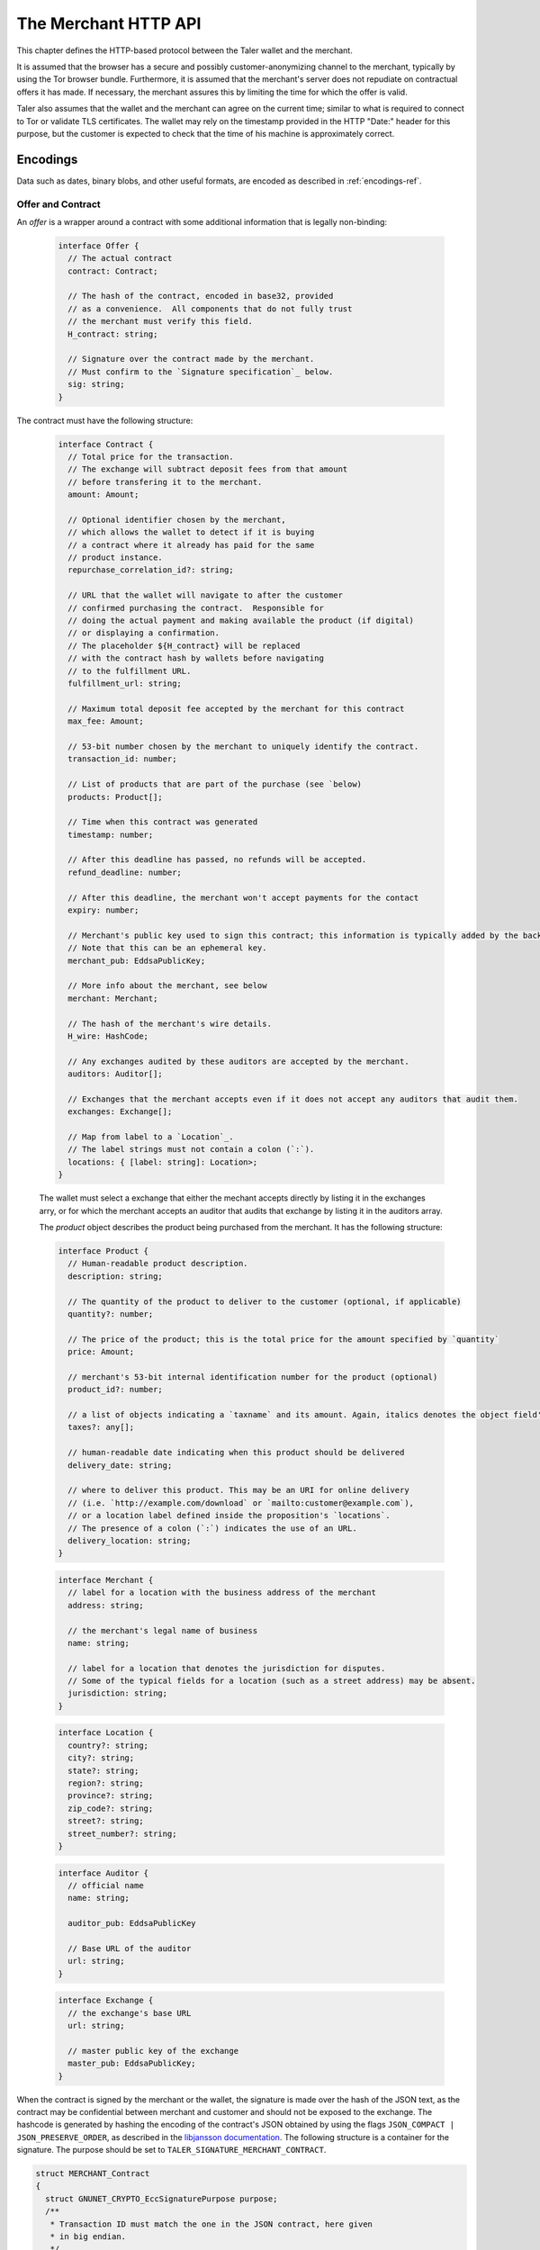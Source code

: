 ..
  This file is part of GNU TALER.
  Copyright (C) 2014, 2015, 2016 and INRIA
  TALER is free software; you can redistribute it and/or modify it under the
  terms of the GNU General Public License as published by the Free Software
  Foundation; either version 2.1, or (at your option) any later version.
  TALER is distributed in the hope that it will be useful, but WITHOUT ANY
  WARRANTY; without even the implied warranty of MERCHANTABILITY or FITNESS FOR
  A PARTICULAR PURPOSE.  See the GNU Lesser General Public License for more details.
  You should have received a copy of the GNU Lesser General Public License along with
  TALER; see the file COPYING.  If not, see <http://www.gnu.org/licenses/>

  @author Florian Dold
  @author Marcello Stanisci

=====================
The Merchant HTTP API
=====================

This chapter defines the HTTP-based protocol between the Taler wallet and the
merchant.

It is assumed that the browser has a secure and possibly customer-anonymizing
channel to the merchant, typically by using the Tor browser bundle.
Furthermore, it is assumed that the merchant's server does not repudiate on
contractual offers it has made.  If necessary, the merchant assures this by
limiting the time for which the offer is valid.

Taler also assumes that the wallet and the merchant can agree on the
current time; similar to what is required to connect to Tor or
validate TLS certificates.  The wallet may rely on the timestamp
provided in the HTTP "Date:" header for this purpose, but the customer
is expected to check that the time of his machine is approximately
correct.

---------
Encodings
---------

Data such as dates, binary blobs, and other useful formats, are encoded as described in :ref:`encodings-ref`.

.. _contract:

Offer and Contract
^^^^^^^^^^^^^^^^^^

An `offer` is a wrapper around a contract with some additional information
that is legally non-binding:

  .. _tsref-type-Offer:
  .. code-block:: tsref
    :name: offer

    interface Offer {
      // The actual contract
      contract: Contract;

      // The hash of the contract, encoded in base32, provided
      // as a convenience.  All components that do not fully trust
      // the merchant must verify this field.
      H_contract: string;

      // Signature over the contract made by the merchant.
      // Must confirm to the `Signature specification`_ below.
      sig: string;
    }

The contract must have the following structure:

  .. _tsref-type-Contract:
  .. code-block:: tsref

    interface Contract {
      // Total price for the transaction.
      // The exchange will subtract deposit fees from that amount
      // before transfering it to the merchant.
      amount: Amount;

      // Optional identifier chosen by the merchant,
      // which allows the wallet to detect if it is buying
      // a contract where it already has paid for the same
      // product instance.
      repurchase_correlation_id?: string;

      // URL that the wallet will navigate to after the customer
      // confirmed purchasing the contract.  Responsible for
      // doing the actual payment and making available the product (if digital)
      // or displaying a confirmation.
      // The placeholder ${H_contract} will be replaced
      // with the contract hash by wallets before navigating
      // to the fulfillment URL.
      fulfillment_url: string;

      // Maximum total deposit fee accepted by the merchant for this contract
      max_fee: Amount;

      // 53-bit number chosen by the merchant to uniquely identify the contract.
      transaction_id: number;

      // List of products that are part of the purchase (see `below)
      products: Product[];

      // Time when this contract was generated
      timestamp: number;

      // After this deadline has passed, no refunds will be accepted.
      refund_deadline: number;

      // After this deadline, the merchant won't accept payments for the contact
      expiry: number;

      // Merchant's public key used to sign this contract; this information is typically added by the backend
      // Note that this can be an ephemeral key.
      merchant_pub: EddsaPublicKey;

      // More info about the merchant, see below
      merchant: Merchant;

      // The hash of the merchant's wire details.
      H_wire: HashCode;

      // Any exchanges audited by these auditors are accepted by the merchant.
      auditors: Auditor[];

      // Exchanges that the merchant accepts even if it does not accept any auditors that audit them.
      exchanges: Exchange[];

      // Map from label to a `Location`_.
      // The label strings must not contain a colon (`:`).
      locations: { [label: string]: Location>;
    }

  The wallet must select a exchange that either the mechant accepts directly by listing it in the exchanges arry, or for which the merchant accepts an auditor that audits that exchange by listing it in the auditors array.

  The `product` object describes the product being purchased from the merchant. It has the following structure:

  .. _tsref-type-Product:
  .. code-block:: tsref

    interface Product {
      // Human-readable product description.
      description: string;

      // The quantity of the product to deliver to the customer (optional, if applicable)
      quantity?: number;

      // The price of the product; this is the total price for the amount specified by `quantity`
      price: Amount;

      // merchant's 53-bit internal identification number for the product (optional)
      product_id?: number;

      // a list of objects indicating a `taxname` and its amount. Again, italics denotes the object field's name.
      taxes?: any[];

      // human-readable date indicating when this product should be delivered
      delivery_date: string;

      // where to deliver this product. This may be an URI for online delivery
      // (i.e. `http://example.com/download` or `mailto:customer@example.com`),
      // or a location label defined inside the proposition's `locations`.
      // The presence of a colon (`:`) indicates the use of an URL.
      delivery_location: string;
    }

  .. _tsref-type-Merchant:
  .. code-block:: ts

    interface Merchant {
      // label for a location with the business address of the merchant
      address: string;

      // the merchant's legal name of business
      name: string;

      // label for a location that denotes the jurisdiction for disputes.
      // Some of the typical fields for a location (such as a street address) may be absent.
      jurisdiction: string;
    }


  .. _Location:
  .. _tsref-type-Location:
  .. code-block:: ts

    interface Location {
      country?: string;
      city?: string;
      state?: string;
      region?: string;
      province?: string;
      zip_code?: string;
      street?: string;
      street_number?: string;
    }

  .. code-block:: ts

    interface Auditor {
      // official name
      name: string;

      auditor_pub: EddsaPublicKey

      // Base URL of the auditor
      url: string;
    }

  .. code-block:: ts

    interface Exchange {
      // the exchange's base URL
      url: string;

      // master public key of the exchange
      master_pub: EddsaPublicKey;
    }


.. _`Signature specification`:

When the contract is signed by the merchant or the wallet, the
signature is made over the hash of the JSON text, as the contract may
be confidential between merchant and customer and should not be
exposed to the exchange.  The hashcode is generated by hashing the
encoding of the contract's JSON obtained by using the flags
``JSON_COMPACT | JSON_PRESERVE_ORDER``, as described in the `libjansson
documentation
<https://jansson.readthedocs.org/en/2.7/apiref.html?highlight=json_dumps#c.json_dumps>`_.
The following structure is a container for the signature. The purpose
should be set to ``TALER_SIGNATURE_MERCHANT_CONTRACT``.

.. _contract-blob:
.. code-block:: c

   struct MERCHANT_Contract
   {
     struct GNUNET_CRYPTO_EccSignaturePurpose purpose;
     /**
      * Transaction ID must match the one in the JSON contract, here given
      * in big endian.
      */
     uint64_t transaction_id;

     /**
      * Total amount to be paid for the contract, must match JSON "amount".
      */
     struct TALER_AmountNBO total_amount;

     /**
      * Total amount to be paid for the contract, must match JSON "max_fee".
      */
     struct TALER_AmountNBO max_fee;

     /**
      * Hash of the overall JSON contract.
      */
     struct GNUNET_HashCode h_contract;
   }


---------------------
The Merchant HTTP API
---------------------

In the following requests, ``$``-variables refer to the variables in the
merchant's offer.

.. _pay:
.. http:post:: $pay_url

  Send the deposit permission to the merchant. Note that the URL may differ between
  merchants.

  .. _deposit-permission:

  :reqheader Content-Type: application/json
  :<json base32 H_wire: the hashed :ref:`wire details <wireformats>` of this merchant. The wallet takes this value as-is from the contract
  :<json base32 H_contract: the base32 encoding of the field `h_contract` of the contract `blob <contract-blob>`. The wallet can choose whether to take this value obtained from the field `h_contract`, or regenerating one starting from the values it gets within the contract
  :<json int transaction_id: a 53-bit number corresponding to the contract being agreed on
  :<json amount total_amount: total amount being paid as per the contract (the sum of the amounts from the `coins` may be larger to cover deposit fees not covered by the merchant)
  :<json amount max_fee: maximum fees merchant agreed to cover as per the contract
  :<json base32 merchant_sig: signature by the merchant over the contract, must match signed data of purpose TALER_SIGNATURE_MERCHANT_CONTRACT
  :<json date timestamp: a timestamp of this deposit permission. It equals just the contract's timestamp
  :<json date refund_deadline: same value held in the contract's `refund` field
  :<json string exchange: the chosen exchange's base URL
  :<json array coins: the coins used to sign the contract

  For each coin, the array contains the following information:

  :<json amount f: the :ref:`amount <Amount>` this coin is paying, including this coin's deposit fee
  :<json base32 coin_pub: the coin's public key
  :<json base32 denom_pub: the denomination's (RSA public) key
  :<json base32 ub_sig: the exchange's signature over this coin's public key
  :<json base32 coin_sig: the signature made by the coin's private key on a `struct TALER_DepositRequestPS`. See the :ref:`dedicated section <Signatures>` on the exchange's specifications.

  **Success Response:**

  :status 301 Redirection: the merchant should redirect the client to his fullfillment page, where the good outcome of the purchase must be shown to the user.

  **Failure Responses:**

  The error codes and data sent to the wallet are a mere copy of those gotten from the exchange when attempting to pay. The section about :ref:`deposit <deposit>` explains them in detail.


.. http:post:: $exec_url

  Returns a cooperative merchant page (called the execution page) that will
  send the ``taler-execute-payment`` to the wallet and react to failure or
  success of the actual payment.

  The wallet will inject an ``XMLHttpRequest`` request to the merchant's
  ``$pay_url`` in the context of the execution page.  This mechanism is
  necessary since the request to ``$pay_url`` must be made from the merchant's
  origin domain in order to preserve information (e.g. cookies, origin header).
